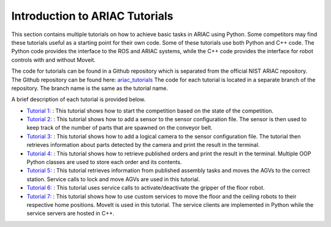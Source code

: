 .. _TUTORIALS:

=========================================================
Introduction to ARIAC Tutorials
=========================================================

This section contains multiple tutorials on how to achieve basic tasks in ARIAC using Python. Some competitors may find these tutorials useful as a starting point for their own code.
Some of these tutorials use both Python and C++ code. The Python code provides the interface to the ROS and ARIAC systems, while the C++ code provides the interface for robot controls with and without Moveit.

The code for tutorials can be found in a Github repository which is separated from the official NIST ARIAC repository. 
The Github repository can be found here: `ariac_tutorials <https://github.com/jaybrecht/ariac_tutorials>`_
The code for each tutorial is located in a separate branch of the repository. The branch name is the same as the tutorial name.

A brief description of each tutorial is provided below.

- `Tutorial 1: <https://github.com/jaybrecht/ariac_tutorials/tree/tutorial_1>`_ : This tutorial shows how to start the competition based on the state of the competition.
- `Tutorial 2: <https://github.com/jaybrecht/ariac_tutorials/tree/tutorial_2>`_ : This tutorial shows how to add a sensor to the sensor configuration file. The sensor is then used to keep track of the number of parts that are spawned on the conveyor belt.
- `Tutorial 3: <https://github.com/jaybrecht/ariac_tutorials/tree/tutorial_3>`_ : This tutorial shows how to add a logical camera to the sensor configuration file. The tutorial then retrieves information about parts detected by the camera and print the result in the terminal.
- `Tutorial 4: <https://github.com/jaybrecht/ariac_tutorials/tree/tutorial_4>`_ : This tutorial shows how to retrieve published orders and print the result in the terminal. Multiple OOP Python classes are used to store each order and its contents.
- `Tutorial 5: <https://github.com/jaybrecht/ariac_tutorials/tree/tutorial_5>`_ : This tutorial retrieves information from published assembly tasks and moves the AGVs to the correct station. Service calls to lock and move AGVs are used in this tutorial.
- `Tutorial 6: <https://github.com/jaybrecht/ariac_tutorials/tree/tutorial_6>`_ : This tutorial uses service calls to activate/deactivate the gripper of the floor robot.
- `Tutorial 7: <https://github.com/jaybrecht/ariac_tutorials/tree/tutorial_7>`_ : This tutorial shows how to use custom services to move the floor and the ceiling robots to their respective home positions. MoveIt is used in this tutorial. The service clients are implemented in Python while the service servers are hosted in C++. 
